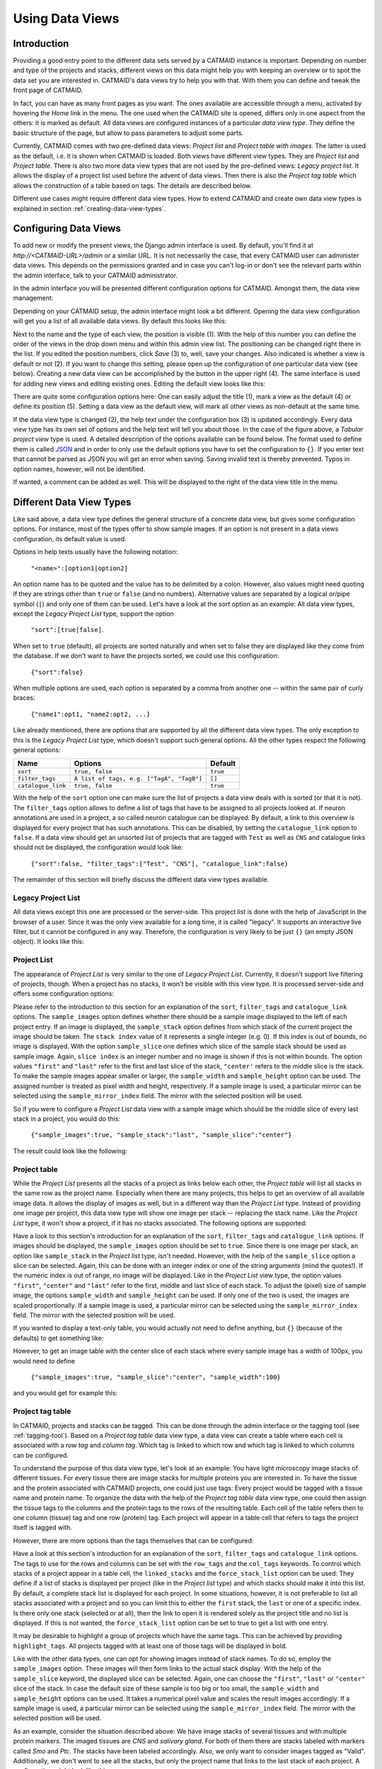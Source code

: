 .. _data-views:

Using Data Views
================

Introduction
------------

Providing a good entry point to the different data sets served by a
CATMAID instance is important. Depending on number and type of the
projects and stacks, different views on this data might help you with
keeping an overview or to spot the data set you are interested in.
CATMAID's data views try to help you with that. With them you can
define and tweak the front page of CATMAID.

In fact, you can have as many front pages as you want. The ones
available are accessible through a menu, activated by hovering the
*Home* link in the menu. The one used when the CATMAID site is opened,
differs only in one aspect from the others: it is marked as default.
All data views are configured instances of a particular *data view type*.
They define the basic structure of the page, but allow to pass parameters
to adjust some parts.

Currently, CATMAID comes with two pre-defined data views:
*Project list* and *Project table with images*. The latter is used
as the default, i.e. it is shown when CATMAID is loaded. Both views
have different view types. They are *Project list* and *Project table*.
There is also two more data view types that are not used by the
pre-defined views: *Legacy project list*. It allows the display of a
project list used before the advent of data views. Then there is also
the *Project tag table* which allows the construction of a table
based on tags. The details are described below.

Different use cases might require different data view types. How to
extend CATMAID and create own data view types is explained in
section :ref:`creating-data-view-types`.

Configuring Data Views
----------------------

To add new or modify the present views, the Django admin interface is
used. By default, you'll find it at *http://<CATMAID-URL>/admin*
or a similar URL. It is not necessarily the case, that every CATMAID
user can administer data views. This depends on the permissions granted and
in case you can't log-in or don't see the relevant parts within the admin
interface, talk to your CATMAID administrator.

In the admin interface you will be presented different configuration
options for CATMAID. Amongst them, the data view management:

.. image:: _static/dataviews/admin_data_views.png

Depending on your CATMAID setup, the admin interface might look a bit
different. Opening the data view configuration will get you a list of
all available data views. By default this looks like this:

.. image:: _static/dataviews/admin_data_views_list.png

Next to the name and the type of each view, the position is visible (1).
With the help of this number you can define the order of the views in
the drop down menu and within this admin view list. The positioning can
be changed right there in the list. If you edited the position numbers, click
*Save* (3) to, well, save your changes. Also indicated is whether a view
is default or not (2). If you want to change this setting, please open up
the configuration of one particular data view (see below). Creating a
new data view can be accomplished by the button in the upper right (4).
The same interface is used for adding new views and editing existing
ones. Editing the default view looks like this:

.. image:: _static/dataviews/admin_data_views_change.png

There are quite some configuration options here: One can easily adjust
the title (1), mark a view as the default (4) or define its position (5).
Setting a data view as the default view, will mark all other views as
non-default at the same time.

If the data view type is changed (2), the help text under the configuration
box (3) is updated accordingly. Every data view type has its own set of
options and the help text will tell you about those. In the case of the
figure above, a *Tabular project view* type is used. A detailed description
of the options available can be found below. The format used to define
them is called `JSON <http://en.wikipedia.org/wiki/JSON>`_ and in order to
only use the default options you have to set the configuration to ``{}``.
If you enter text that cannot be parsed as JSON you will get an error when
saving. Saving invalid text is thereby prevented. Typos in option names,
however, will not be identified.

If wanted, a comment can be added as well. This will be displayed to
the right of the data view title in the menu.

Different Data View Types
-------------------------

Like said above, a data view type defines the general structure of a
concrete data view, but gives some configuration options. For instance,
most of the types offer to show sample images. If an option is not
present in a data views configuration, its default value is used.

Options in help texts usually have the following notation:

  ``"<name>":[option1|option2]``

An option name has to be quoted and the value has to be delimited by a colon.
However, also values might need quoting if they are strings other than
``true`` or ``false`` (and no numbers). Alternative values are separated by
a logical *or*/pipe symbol (``|``) and only one of them can be used. Let's
have a look at the *sort* option as an example: All data view types, except
the *Legacy Project List* type, support the option

  ``"sort":[true|false]``.
 
When set to ``true`` (default), all projects are sorted naturally and when set
to false they are displayed like they come from the database. If we don't
want to have the projects sorted, we could use this configuration:

  ``{"sort":false}``

When multiple options are used, each option is separated by a comma from
another one -- within the same pair of curly braces:

  ``{"name1":opt1, "name2:opt2, ...}``

Like already mentioned, there are options that are supported by all the
different data view types. The only exception to this is the *Legacy Project
List* type, which doesn't support such general options. All the other types
respect the following general options:

================== =========================================== ============
Name               Options                                     Default
================== =========================================== ============
``sort``           ``true, false``                             ``true``
``filter_tags``    ``A list of tags, e.g. ["TagA", "TagB"]``   ``[]``
``catalogue_link`` ``true, false``                             ``true``
================== =========================================== ============

With the help of the ``sort`` option one can make sure the list of projects
a data view deals with is sorted (or that it is not). The ``filter_tags``
option allows to define a list of tags that have to be assigned to all
projects looked at. If neuron annotations are used in a project, a so called
neuron catalogue can be displayed. By default, a link to this overview is
displayed for every project that has such annotations. This can be disabled,
by setting the ``catalogue_link`` option to ``false``. If a data view should
get an unsorted list of projects that are tagged with ``Test`` as well as
``CNS`` and catalogue links should not be displayed, the configuration would
look like:

  ``{"sort":false, "filter_tags":["Test", "CNS"], "catalogue_link":false}``

The remainder of this section will briefly discuss the different data view
types available.

Legacy Project List
^^^^^^^^^^^^^^^^^^^

All data views except this one are processed or the server-side. This project
list is done with the help of JavaScript in the browser of a user. Since it was
the only view available for a long time, it is called "legacy". It supports
an interactive live filter, but it cannot be configured in any way. Therefore,
the configuration is very likely to be just ``{}`` (an empty JSON object). It
looks like this:

.. image:: _static/dataviews/admin_data_views_legacy_project_list.png

Project List
^^^^^^^^^^^^

The appearance of *Project List* is very similar to the one of
*Legacy Project List*. Currently, it doesn't support live filtering of projects,
though. When a project has no stacks, it won't be visible with this view type.
It is processed server-side and offers some configuration options:

================== =========================================== ================
Name               Options                                     Default
================== =========================================== ================
``sort``           ``true, false``                             ``true``
``filter_tags``    ``A list of tags, e.g. ["TagA", "TagB"]``   ``[]``
``catalogue_link`` ``true, false``                             ``true``
``sample_images``  ``true, false``                             ``false``
``sample_mirror_index``  ``position of mirror to use``         ``0``
``sample_stack``   ``stack index, "first", "last"``            ``0``
``sample_slice``   ``slice index, "first", "center", "last"``  ``"center"``
``sample_width``   ``width in pixel, e.g. 50 or 75``           ``orig. width``
``sample_height``  ``height in pixel, e.g. 50 or 75``          ``orig. height``
``show_mirrors``   ``true, false``                             ``false``
================== =========================================== ================

Please refer to the introduction to this section for an explanation of the
``sort``, ``filter_tags`` and ``catalogue_link`` options. The ``sample_images``
option defines whether there should be a sample image displayed to the left of
each project entry. If an image is displayed, the ``sample_stack`` option
defines from which stack of the current project the image should be taken. The
``stack index`` value of it represents a single integer (e.g. 0). If this index
is out of bounds, no image is displayed. With the option ``sample_slice`` one
defines which slice of the sample stack should be used as sample image. Again,
``slice index`` is an integer number and no image is shown if this is not
within bounds. The option values ``"first"`` and ``"last"`` refer to the first
and last slice of the stack, ``"center'`` refers to the middle slice is the stack.
To make the sample images appear smaller or larger, the ``sample_width`` and
``sample_height`` option can be used. The assigned number is treated as pixel
width and height, respectively. If a sample image is used, a particular mirror
can be selected using the ``sample_mirror_index`` field. The mirror with the
selected position will be used.

So if you were to configure a *Project List* data view with a sample image
which should be the middle slice of every last stack in a project, you would
do this:

  ``{"sample_images":true, "sample_stack":"last", "sample_slice":"center"}``

The result could look like the following:

.. image:: _static/dataviews/admin_data_views_project_list.png

Project table
^^^^^^^^^^^^^

While the *Project List* presents all the stacks of a project as links below
each other, the *Project table* will list all stacks in the same row as the
project name. Especially when there are many projects, this helps to get an
overview of all available image data. It allows the display of images
as well, but in a different way than the *Project List* type. Instead of
providing one image per project, this data view type will show one image per
stack -- replacing the stack name. Like the *Project List* type, it won't
show a project, if it has no stacks associated. The following options are
supported:

================== =========================================== ================
Name               Options                                     Default
================== =========================================== ================
``sort``           ``true, false``                             ``true``
``filter_tags``    ``A list of tags, e.g. ["TagA", "TagB"]``   ``[]``
``catalogue_link`` ``true, false``                             ``true``
``sample_images``  ``true, false``                             ``false``
``sample_mirror_index``  ``position of mirror to use``         ``0``
``sample_slice``   ``slice index, "first", "center", "last"``  ``"center"``
``sample_width``   ``width in pixel, e.g. 50 or 75``           ``orig. width``
``sample_height``  ``height in pixel, e.g. 50 or 75``          ``orig. height``
``show_mirrors``   ``true, false``                             ``false``
================== =========================================== ================

Have a look to this section's introduction for an explanation of the ``sort``,
``filter_tags`` and ``catalogue_link``  options. If images should be
displayed, the ``sample_images`` option should be set to ``true``. Since there
is one image per stack, an option like ``sample_stack`` in the *Project list*
type, isn't needed. However, with the help of the ``sample_slice`` option a
slice can be selected. Again, this can be done with an integer index or one
of the string arguments (mind the quotes!). If the numeric index is out of
range, no image will be displayed. Like in the *Project List* view type, the
option values ``"first"``, ``"center"`` and ``"last"`` refer to the first,
middle and last slice of each stack. To adjust the (pixel) size of sample
image, the options ``sample_width`` and ``sample_height`` can be used. If
only one of the two is used, the images are scaled proportionally. If a sample
image is used, a particular mirror can be selected using the
``sample_mirror_index`` field. The mirror with the selected position will be
used.

If you wanted to display a text-only table, you would actually not need to
define anything, but ``{}`` (because of the defaults) to get something like:

.. image:: _static/dataviews/admin_data_views_project_table_text.png

However, to get an image table with the center slice of each stack where
every sample image has a width of 100px, you would need to define

  ``{"sample_images":true, "sample_slice":"center", "sample_width":100}``

and you would get for example this:

.. image:: _static/dataviews/admin_data_views_project_table.png

Project tag table
^^^^^^^^^^^^^^^^^

In CATMAID, projects and stacks can be tagged. This can be done through the
admin interface or the tagging tool (see :ref:`tagging-tool`). Based on a
*Project tag table* data view type, a data view can create a table where each
cell is associated with a *row tag* and *column tag*. Which tag is linked to
which row and which tag is linked to which columns can be configured.

To understand the purpose of this data view type, let's look at an example:
You have light microscopy image stacks of different tissues. For every tissue
there are image stacks for multiple proteins you are interested in. To have
the tissue and the protein associated with CATMAID projects, one could just
use tags: Every project would be tagged with a tissue name and protein name.
To organize the data with the help of the *Project tag table* data view type,
one could then assign the tissue tags to the columns and the protein tags
to the rows of the resulting table. Each cell of the table refers then to one
column (tissue) tag and one row (protein) tag. Each project will appear in a
table cell that refers to tags the project itself is tagged with.

However, there are more options than the tags themselves that can be configured:

==================== ========================================== ================
Name                 Options                                    Default
==================== ========================================== ================
``sort``             ``true, false``                            ``true``
``filter_tags``      ``A list of tags, e.g. ["TagA", "TagB"]``  ``[]``
``catalogue_link``   ``true, false``                            ``true``
``row_tags``         ``A list of tags, e.g. ["TagA", "TagB"]``  ``[]``
``col_tags``         ``A list of tags, e.g. ["TagA", "TagB"]``  ``[]``
``linked_stacks``    ``stack index, "first", "last", "all"``    ``"all"``
``force_stack_list`` ``true, false``                            ``false``
``highlight_tags``   ``A list of tags, e.g. ["TagA", "TagB"]``  ``[]``
``sample_images``    ``true, false``                            ``false``
``sample_mirror_index``  ``position of mirror to use``          ``0``
``sample_slice``     ``slice index, "first", "center", "last"`` ``"center"``
``sample_width``     ``width in pixel, e.g. 50 or 75``          ``orig. width``
``sample_height``    ``height in pixel, e.g. 50 or 75``         ``orig. height``
==================== ========================================== ================

Have a look at this section's introduction for an explanation of the ``sort``,
``filter_tags`` and ``catalogue_link`` options. The tags to use for the rows
and columns can be set with the ``row_tags`` and the ``col_tags`` keywords.
To control which stacks of a project appear in a table cell, the
``linked_stacks`` and the ``force_stack_list`` option can be used: They define
if a list of stacks is displayed per project (like in the *Project list* type)
and which stacks should make it into this list. By default, a complete stack
list is displayed for each project. In some situations, however, it is not
preferable to list all stacks associated with a project and so you can limit
this to either the ``first`` stack, the ``last`` or one of a specific index.
Is there only one stack (selected or at all), then the link to open it is
rendered solely as the project title and no list is displayed. If this is not
wanted, the ``force_stack_list`` option can be set to true to get a list with
one entry.

It may be desirable to highlight a group of projects which have the same tags.
This can be achieved by providing ``highlight_tags``. All projects tagged with
at least one of those tags will be displayed in bold.

Like with the other data types, one can opt for showing images instead of stack
names. To do so, employ the ``sample_images`` option. These images will then
form links to the actual stack display. With the help of the ``sample_slice``
keyword, the displayed slice can be selected. Again, one can choose the
``"first"``, ``"last"`` or ``"center"`` slice of the stack. In case the default
size of these sample is too big or too small, the ``sample_width`` and
``sample_height`` options can be used. It takes a numerical pixel value and
scales the result images accordingly. If a sample image is used, a particular
mirror can be selected using the ``sample_mirror_index`` field. The mirror with
the selected position will be used.

As an example, consider the situation described above: We have image stacks
of several tissues and with multiple protein markers. The imaged tissues are
*CNS* and *salivary gland*. For both of them there are stacks labeled with
markers called *Smo* and *Ptc*. The stacks have been labeled accordingly.
Also, we only want to consider images tagged as "Valid". Additionally, we
don't went to see all the stacks, but only the project name that links to the
last stack of each project. A configuration might look like this::

   {"filter_tags":["Valid"], "row_tags":["Smo", "Ptc"],
   "col_tags":["CNS", "Salivary Gland"], "linked_stacks":"last" }

With this, the rendered result could look like the following:

.. image:: _static/dataviews/admin_data_views_project_tag_table.png
